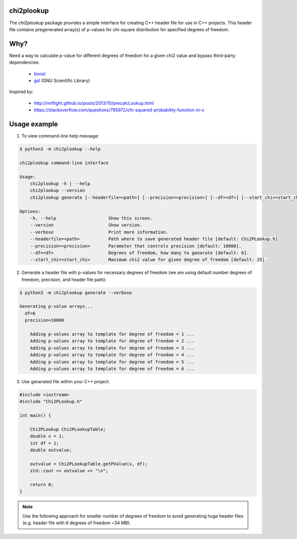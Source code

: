chi2plookup
===========

.. image:: https://travis-ci.org/MoseleyBioinformaticsLab/chi2plookup.svg?branch=master
    :target: https://travis-ci.org/MoseleyBioinformaticsLab/chi2plookup


The `chi2plookup` package provides a simple interface for creating
C++ header file for use in C++ projects. This header file contains
pregenerated array(s) of p-values for chi-square distribution for
specified degrees of freedom.

Why?
====

Need a way to calculate p-value for different degrees of freedom for a given chi2 value
and bypass third-party dependencies:

   * boost_
   * gsl_ (GNU Scientific Library)

Inspired by:

   * http://rmflight.github.io/posts/2013/10/precalcLookup.html
   * https://stackoverflow.com/questions/795972/chi-squared-probability-function-in-c

Usage example
=============

1. To view command-line help message:

.. code-block:: none

   $ python3 -m chi2plookup --help

   chi2plookup command-line interface

   Usage:
       chi2plookup -h | --help
       chi2plookup --version
       chi2plookup generate [--headerfile=<path>] [--precision=<precision>] [--df=<df>] [--start_chi=<start_chi>] [--verbose]

   Options:
       -h, --help                    Show this screen.
       --version                     Show version.
       --verbose                     Print more information.
       --headerfile=<path>           Path where to save generated header file [default: Chi2PLookup.h]
       --precision=<precision>       Parameter that controls precision [default: 10000].
       --df=<df>                     Degrees of freedom, how many to ganarate [default: 6].
       --start_chi=<start_chi>       Maximum chi2 value for given degree of freedom [default: 25].


2. Generate a header file with p-values for necessary degrees of freedom (we are using default
   number degrees of freedom, precision, and header file path):

.. code-block:: none

   $ python3 -m chi2plookup generate --verbose

   Generating p-value arrays...
     df=6
     precision=10000

       Adding p-values array to template for degree of freedom = 1 ...
       Adding p-values array to template for degree of freedom = 2 ...
       Adding p-values array to template for degree of freedom = 3 ...
       Adding p-values array to template for degree of freedom = 4 ...
       Adding p-values array to template for degree of freedom = 5 ...
       Adding p-values array to template for degree of freedom = 6 ...

3. Use generated file within your C++ project.

.. code-block:: c++

   #include <iostream>
   #include "Chi2PLookup.h"

   int main() {

       Chi2PLookup Chi2PLookupTable;
       double x = 1;
       int df = 1;
       double outvalue;

       outvalue = Chi2PLookupTable.getPValue(x, df);
       std::cout << outvalue << "\n";

       return 0;
   }


.. note:: Use the following approach for smaller number of degrees of freedom
          to avoid generating huge header files (e.g. header file with 6 degrees
          of freedom ~34 MB).


.. _boost: http://www.boost.org/doc/libs/1_65_1/libs/math/doc/html/math_toolkit/dist_ref/dists/chi_squared_dist.html
.. _gsl: http://www.gnu.org/software/gsl/doc/html/randist.html?highlight=chi#the-chi-squared-distribution
